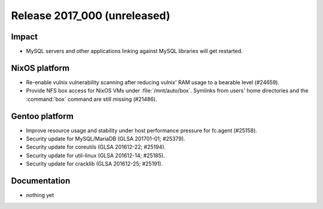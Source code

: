 .. XXX update on release :Publish Date: YYYY-MM-DD

Release 2017_000 (unreleased)
-----------------------------

Impact
^^^^^^

* MySQL servers and other applications linking against MySQL libraries will get
  restarted.


NixOS platform
^^^^^^^^^^^^^^

* Re-enable vulnix vulnerability scanning after reducing vulnix' RAM usage to a
  bearable level (#24659).
* Provide NFS box access for NixOS VMs under :file:`/mnt/auto/box`. Symlinks
  from users' home directories and the :command:`box` command are still missing
  (#21486).


Gentoo platform
^^^^^^^^^^^^^^^

* Improve resource usage and stability under host performance pressure for
  fc.agent (#25158).
* Security update for MySQL/MariaDB (GLSA 201701-01; #25379).
* Security update for coreutils (GLSA 201612-22; #25194).
* Security update for util-linux (GLSA 201612-14; #25185).
* Security update for cracklib (GLSA 201612-25; #25191).


Documentation
^^^^^^^^^^^^^

* nothing yet


.. vim: set spell spelllang=en:
